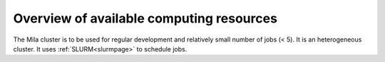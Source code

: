 Overview of available computing resources
=========================================

The Mila cluster is to be used for regular development and relatively small
number of jobs (< 5). It is an heterogeneous cluster. It uses :ref:`SLURM<slurmpage>` to schedule jobs.

.. todo:: Add overview of available resources.
